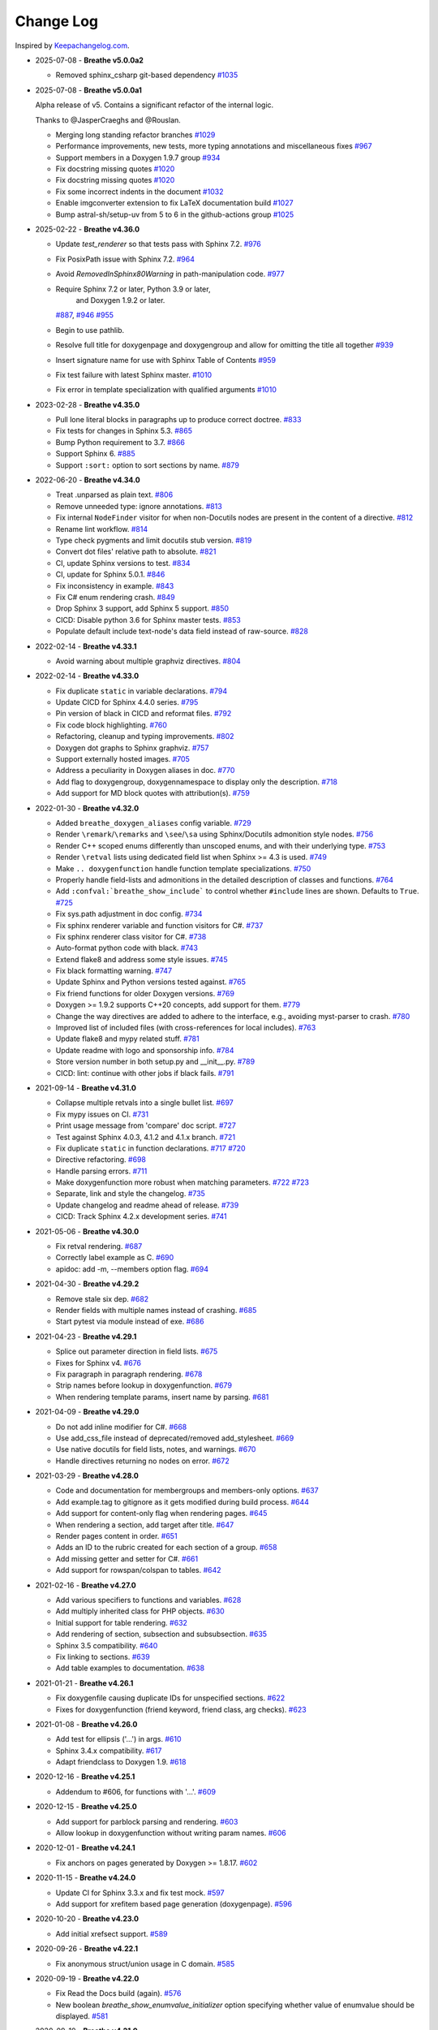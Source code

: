 Change Log
----------

Inspired by `Keepachangelog.com <https://keepachangelog.com/>`__.

- 2025-07-08 - **Breathe v5.0.0a2**

  - Removed sphinx_csharp git-based dependency
    `#1035 <https://github.com/breathe-doc/breathe/pull/1035>`__

- 2025-07-08 - **Breathe v5.0.0a1**

  Alpha release of v5. Contains a significant refactor of the internal logic.

  Thanks to @JasperCraeghs and @Rouslan.

  - Merging long standing refactor branches
    `#1029 <https://github.com/breathe-doc/breathe/pull/1029>`__
  - Performance improvements, new tests, more typing annotations and miscellaneous fixes
    `#967 <https://github.com/breathe-doc/breathe/pull/967>`__
  - Support members in a Doxygen 1.9.7 group
    `#934 <https://github.com/breathe-doc/breathe/pull/934>`__
  - Fix docstring missing quotes
    `#1020 <https://github.com/breathe-doc/breathe/pull/1020>`__
  - Fix docstring missing quotes
    `#1020 <https://github.com/breathe-doc/breathe/pull/1020>`__
  - Fix some incorrect indents in the document
    `#1032 <https://github.com/breathe-doc/breathe/pull/1032>`__
  - Enable imgconverter extension to fix LaTeX documentation build
    `#1027 <https://github.com/breathe-doc/breathe/pull/1027>`__
  - Bump astral-sh/setup-uv from 5 to 6 in the github-actions group
    `#1025 <https://github.com/breathe-doc/breathe/pull/1025>`__

- 2025-02-22 - **Breathe v4.36.0**

  - Update `test_renderer` so that tests pass with Sphinx 7.2.
    `#976 <https://github.com/breathe-doc/breathe/pull/976>`__
  - Fix PosixPath issue with Sphinx 7.2.
    `#964 <https://github.com/breathe-doc/breathe/pull/964>`__
  - Avoid `RemovedInSphinx80Warning` in path-manipulation code.
    `#977 <https://github.com/breathe-doc/breathe/pull/977>`__
  - Require Sphinx 7.2 or later, Python 3.9 or later,
     and  Doxygen 1.9.2 or later.
    `#887 <https://github.com/breathe-doc/breathe/pull/887>`__,
    `#946 <https://github.com/breathe-doc/breathe/pull/946>`__
    `#955 <https://github.com/breathe-doc/breathe/pull/955>`__
  - Begin to use pathlib.
  - Resolve full title for doxygenpage and doxygengroup
    and allow for omitting the title all together
    `#939 <https://github.com/breathe-doc/breathe/pull/939>`__
  - Insert signature name for use with Sphinx Table of Contents
    `#959 <https://github.com/breathe-doc/breathe/pull/959>`__
  - Fix test failure with latest Sphinx master.
    `#1010 <https://github.com/breathe-doc/breathe/pull/1010>`__
  - Fix error in template specialization with qualified arguments
    `#1010 <https://github.com/breathe-doc/breathe/pull/1012>`__

- 2023-02-28 - **Breathe v4.35.0**

  - Pull lone literal blocks in paragraphs up to produce correct doctree.
    `#833 <https://github.com/breathe-doc/breathe/pull/833>`__
  - Fix tests for changes in Sphinx 5.3.
    `#865 <https://github.com/breathe-doc/breathe/pull/865>`__
  - Bump Python requirement to 3.7.
    `#866 <https://github.com/breathe-doc/breathe/pull/866>`__
  - Support Sphinx 6.
    `#885 <https://github.com/breathe-doc/breathe/pull/885>`__
  - Support ``:sort:`` option to sort sections by name.
    `#879 <https://github.com/breathe-doc/breathe/pull/879>`__

- 2022-06-20 - **Breathe v4.34.0**

  - Treat .unparsed as plain text.
    `#806 <https://github.com/breathe-doc/breathe/pull/806>`__
  - Remove unneeded type: ignore annotations.
    `#813 <https://github.com/breathe-doc/breathe/pull/813>`__
  - Fix internal ``NodeFinder`` visitor for when non-Docutils nodes are
    present in the content of a directive.
    `#812 <https://github.com/breathe-doc/breathe/pull/812>`__
  - Rename lint workflow.
    `#814 <https://github.com/breathe-doc/breathe/pull/814>`__
  - Type check pygments and limit docutils stub version.
    `#819 <https://github.com/breathe-doc/breathe/pull/819>`__
  - Convert dot files' relative path to absolute.
    `#821 <https://github.com/breathe-doc/breathe/pull/821>`__
  - CI, update Sphinx versions to test.
    `#834 <https://github.com/breathe-doc/breathe/pull/834>`__
  - CI, update for Sphinx 5.0.1.
    `#846 <https://github.com/breathe-doc/breathe/pull/846>`__
  - Fix inconsistency in example.
    `#843 <https://github.com/breathe-doc/breathe/pull/843>`__
  - Fix C# enum rendering crash.
    `#849 <https://github.com/breathe-doc/breathe/pull/849>`__
  - Drop Sphinx 3 support, add Sphinx 5 support.
    `#850 <https://github.com/breathe-doc/breathe/pull/850>`__
  - CICD: Disable python 3.6 for Sphinx master tests.
    `#853 <https://github.com/breathe-doc/breathe/pull/853>`__
  - Populate default include text-node's data field instead of raw-source.
    `#828 <https://github.com/breathe-doc/breathe/pull/828>`__

- 2022-02-14 - **Breathe v4.33.1**

  - Avoid warning about multiple graphviz directives.
    `#804 <https://github.com/breathe-doc/breathe/pull/804>`__

- 2022-02-14 - **Breathe v4.33.0**

  - Fix duplicate ``static`` in variable declarations.
    `#794 <https://github.com/breathe-doc/breathe/pull/794>`__
  - Update CICD for Sphinx 4.4.0 series.
    `#795 <https://github.com/breathe-doc/breathe/pull/795>`__
  - Pin version of black in CICD and reformat files.
    `#792 <https://github.com/breathe-doc/breathe/pull/792>`__
  - Fix code block highlighting.
    `#760 <https://github.com/breathe-doc/breathe/pull/760>`__
  - Refactoring, cleanup and typing improvements.
    `#802 <https://github.com/breathe-doc/breathe/pull/802>`__
  - Doxygen dot graphs to Sphinx graphviz.
    `#757 <https://github.com/breathe-doc/breathe/pull/757>`__
  - Support externally hosted images.
    `#705 <https://github.com/breathe-doc/breathe/pull/705>`__
  - Address a peculiarity in Doxygen aliases in doc.
    `#770 <https://github.com/breathe-doc/breathe/pull/770>`__
  - Add flag to doxygengroup, doxygennamespace to display only the description.
    `#718 <https://github.com/breathe-doc/breathe/pull/718>`__
  - Add support for MD block quotes with attribution(s).
    `#759 <https://github.com/breathe-doc/breathe/pull/759>`__

- 2022-01-30 - **Breathe v4.32.0**

  - Added ``breathe_doxygen_aliases`` config variable.
    `#729 <https://github.com/breathe-doc/breathe/pull/729>`__
  - Render ``\remark``/``\remarks`` and ``\see``/``\sa`` using Sphinx/Docutils
    admonition style nodes.
    `#756 <https://github.com/breathe-doc/breathe/pull/756>`__
  - Render C++ scoped enums differently than unscoped enums, and with their
    underlying type.
    `#753 <https://github.com/breathe-doc/breathe/pull/753>`__
  - Render ``\retval`` lists using dedicated field list when Sphinx >= 4.3 is
    used.
    `#749 <https://github.com/breathe-doc/breathe/pull/749>`__
  - Make ``.. doxygenfunction`` handle function template specializations.
    `#750 <https://github.com/breathe-doc/breathe/pull/750>`__
  - Properly handle field-lists and admonitions in the detailed description of
    classes and functions.
    `#764 <https://github.com/breathe-doc/breathe/pull/764>`__
  - Add ``:confval:`breathe_show_include``` to control whether ``#include``
    lines are shown. Defaults to ``True``.
    `#725 <https://github.com/breathe-doc/breathe/pull/725>`__
  - Fix sys.path adjustment in doc config.
    `#734 <https://github.com/breathe-doc/breathe/pull/734>`__
  - Fix sphinx renderer variable and function visitors for C#.
    `#737 <https://github.com/breathe-doc/breathe/pull/737>`__
  - Fix sphinx renderer class visitor for C#.
    `#738 <https://github.com/breathe-doc/breathe/pull/738>`__
  - Auto-format python code with black.
    `#743 <https://github.com/breathe-doc/breathe/pull/743>`__
  - Extend flake8 and address some style issues.
    `#745 <https://github.com/breathe-doc/breathe/pull/745>`__
  - Fix black formatting warning.
    `#747 <https://github.com/breathe-doc/breathe/pull/747>`__
  - Update Sphinx and Python versions tested against.
    `#765 <https://github.com/breathe-doc/breathe/pull/765>`__
  - Fix friend functions for older Doxygen versions.
    `#769 <https://github.com/breathe-doc/breathe/pull/769>`__
  - Doxygen >= 1.9.2 supports C++20 concepts, add support for them.
    `#779 <https://github.com/breathe-doc/breathe/pull/779>`__
  - Change the way directives are added to adhere to the interface,
    e.g., avoiding myst-parser to crash.
    `#780 <https://github.com/breathe-doc/breathe/pull/780>`__
  - Improved list of included files (with cross-references for local includes).
    `#763 <https://github.com/breathe-doc/breathe/pull/763>`__
  - Update flake8 and mypy related stuff.
    `#781 <https://github.com/breathe-doc/breathe/pull/781>`__
  - Update readme with logo and sponsorship info.
    `#784 <https://github.com/breathe-doc/breathe/pull/784>`__
  - Store version number in both setup.py and __init__.py.
    `#789 <https://github.com/breathe-doc/breathe/pull/789>`__
  - CICD: lint: continue with other jobs if black fails.
    `#791 <https://github.com/breathe-doc/breathe/pull/791>`__

- 2021-09-14 - **Breathe v4.31.0**

  - Collapse multiple retvals into a single bullet list. `#697 <https://github.com/breathe-doc/breathe/pull/697>`__
  - Fix mypy issues on CI. `#731 <https://github.com/breathe-doc/breathe/pull/731>`__
  - Print usage message from 'compare' doc script. `#727 <https://github.com/breathe-doc/breathe/pull/727>`__
  - Test against Sphinx 4.0.3, 4.1.2 and 4.1.x branch. `#721 <https://github.com/breathe-doc/breathe/pull/721>`__
  - Fix duplicate ``static`` in function declarations. `#717 <https://github.com/breathe-doc/breathe/issues/717>`__ `#720 <https://github.com/breathe-doc/breathe/pull/720>`__
  - Directive refactoring. `#698 <https://github.com/breathe-doc/breathe/pull/698>`__
  - Handle parsing errors. `#711 <https://github.com/breathe-doc/breathe/pull/711>`__
  - Make doxygenfunction more robust when matching parameters. `#722 <https://github.com/breathe-doc/breathe/issues/722>`__ `#723 <https://github.com/breathe-doc/breathe/pull/723>`__
  - Separate, link and style the changelog. `#735 <https://github.com/breathe-doc/breathe/pull/735>`__
  - Update changelog and readme ahead of release. `#739 <https://github.com/breathe-doc/breathe/pull/739>`__
  - CICD: Track Sphinx 4.2.x development series. `#741 <https://github.com/breathe-doc/breathe/pull/741>`__

- 2021-05-06 - **Breathe v4.30.0**

  - Fix retval rendering. `#687 <https://github.com/breathe-doc/breathe/pull/687>`__
  - Correctly label example as C. `#690 <https://github.com/breathe-doc/breathe/pull/690>`__
  - apidoc: add -m, --members option flag. `#694 <https://github.com/breathe-doc/breathe/pull/694>`__

- 2021-04-30 - **Breathe v4.29.2**

  - Remove stale six dep. `#682 <https://github.com/breathe-doc/breathe/pull/682>`__
  - Render fields with multiple names instead of crashing. `#685 <https://github.com/breathe-doc/breathe/pull/685>`__
  - Start pytest via module instead of exe. `#686 <https://github.com/breathe-doc/breathe/pull/686>`__

- 2021-04-23 - **Breathe v4.29.1**

  - Splice out parameter direction in field lists. `#675 <https://github.com/breathe-doc/breathe/pull/675>`__
  - Fixes for Sphinx v4. `#676 <https://github.com/breathe-doc/breathe/pull/676>`__
  - Fix paragraph in paragraph rendering. `#678 <https://github.com/breathe-doc/breathe/pull/678>`__
  - Strip names before lookup in doxygenfunction. `#679 <https://github.com/breathe-doc/breathe/pull/679>`__
  - When rendering template params, insert name by parsing. `#681 <https://github.com/breathe-doc/breathe/pull/681>`__

- 2021-04-09 - **Breathe v4.29.0**

  - Do not add inline modifier for C#. `#668 <https://github.com/breathe-doc/breathe/pull/668>`__
  - Use add_css_file instead of deprecated/removed add_stylesheet. `#669 <https://github.com/breathe-doc/breathe/pull/669>`__
  - Use native docutils for field lists, notes, and warnings. `#670 <https://github.com/breathe-doc/breathe/pull/670>`__
  - Handle directives returning no nodes on error. `#672 <https://github.com/breathe-doc/breathe/pull/672>`__

- 2021-03-29 - **Breathe v4.28.0**

  - Code and documentation for membergroups and members-only options. `#637 <https://github.com/breathe-doc/breathe/pull/637>`__
  - Add example.tag to gitignore as it gets modified during build process. `#644 <https://github.com/breathe-doc/breathe/pull/644>`__
  - Add support for content-only flag when rendering pages. `#645 <https://github.com/breathe-doc/breathe/pull/645>`__
  - When rendering a section, add target after title. `#647 <https://github.com/breathe-doc/breathe/pull/647>`__
  - Render pages content in order. `#651 <https://github.com/breathe-doc/breathe/pull/651>`__
  - Adds an ID to the rubric created for each section of a group. `#658 <https://github.com/breathe-doc/breathe/pull/658>`__
  - Add missing getter and setter for C#. `#661 <https://github.com/breathe-doc/breathe/pull/661>`__
  - Add support for rowspan/colspan to tables. `#642 <https://github.com/breathe-doc/breathe/pull/642>`__

- 2021-02-16 - **Breathe v4.27.0**

  - Add various specifiers to functions and variables. `#628 <https://github.com/breathe-doc/breathe/pull/628>`__
  - Add multiply inherited class for PHP objects. `#630 <https://github.com/breathe-doc/breathe/pull/630>`__
  - Initial support for table rendering. `#632 <https://github.com/breathe-doc/breathe/pull/632>`__
  - Add rendering of \section, \subsection and \subsubsection. `#635 <https://github.com/breathe-doc/breathe/pull/635>`__
  - Sphinx 3.5 compatibility. `#640 <https://github.com/breathe-doc/breathe/pull/640>`__
  - Fix linking to sections. `#639 <https://github.com/breathe-doc/breathe/pull/639>`__
  - Add table examples to documentation. `#638 <https://github.com/breathe-doc/breathe/pull/638>`__

- 2021-01-21 - **Breathe v4.26.1**

  - Fix doxygenfile causing duplicate IDs for unspecified sections. `#622 <https://github.com/breathe-doc/breathe/pull/622>`__
  - Fixes for doxygenfunction (friend keyword, friend class, arg checks). `#623 <https://github.com/breathe-doc/breathe/pull/623>`__

- 2021-01-08 - **Breathe v4.26.0**

  - Add test for ellipsis ('...') in args. `#610 <https://github.com/breathe-doc/breathe/pull/610>`__
  - Sphinx 3.4.x compatibility. `#617 <https://github.com/breathe-doc/breathe/pull/617>`__
  - Adapt friendclass to Doxygen 1.9. `#618 <https://github.com/breathe-doc/breathe/pull/618>`__

- 2020-12-16 - **Breathe v4.25.1**

  - Addendum to #606, for functions with '...'. `#609 <https://github.com/breathe-doc/breathe/pull/609>`__

- 2020-12-15 - **Breathe v4.25.0**

  - Add support for \parblock parsing and rendering. `#603 <https://github.com/breathe-doc/breathe/pull/603>`__
  - Allow lookup in doxygenfunction without writing param names. `#606 <https://github.com/breathe-doc/breathe/pull/606>`__

- 2020-12-01 - **Breathe v4.24.1**

  - Fix anchors on pages generated by Doxygen >= 1.8.17. `#602 <https://github.com/breathe-doc/breathe/pull/602>`__

- 2020-11-15 - **Breathe v4.24.0**

  - Update CI for Sphinx 3.3.x and fix test mock. `#597 <https://github.com/breathe-doc/breathe/pull/597>`__
  - Add support for xrefitem based page generation (doxygenpage). `#596 <https://github.com/breathe-doc/breathe/pull/596>`__

- 2020-10-20 - **Breathe v4.23.0**

  - Add initial xrefsect support. `#589 <https://github.com/breathe-doc/breathe/pull/589>`__

- 2020-09-26 - **Breathe v4.22.1**

  - Fix anonymous struct/union usage in C domain. `#585 <https://github.com/breathe-doc/breathe/pull/585>`__

- 2020-09-19 - **Breathe v4.22.0**

  - Fix Read the Docs build (again). `#576 <https://github.com/breathe-doc/breathe/pull/576>`__
  - New boolean `breathe_show_enumvalue_initializer` option specifying
    whether value of enumvalue should be displayed. `#581 <https://github.com/breathe-doc/breathe/pull/581>`__

- 2020-09-10 - **Breathe v4.21.0**

  - Fix Read the Docs build. `#567 <https://github.com/breathe-doc/breathe/pull/567>`__
  - Document doxygenclass template specialisation spacing. `#570 <https://github.com/breathe-doc/breathe/pull/570>`__
  - Update upper Sphinx release to <3.4. `#571 <https://github.com/breathe-doc/breathe/pull/571>`__
  - Reuse breathe.__version__ in setup.py. `#572 <https://github.com/breathe-doc/breathe/pull/572>`__
  - Document :inner: for the doxygengroup section. `#573 <https://github.com/breathe-doc/breathe/pull/573>`__
  - Add support for verbatim inline elements. `#560 <https://github.com/breathe-doc/breathe/pull/560>`__
  - Fix wrong refid when Doxygen SEPARATE_MEMBER_PAGES is YES. `#566 <https://github.com/breathe-doc/breathe/pull/566>`__

- 2020-08-19 - **Breathe v4.20.0**

  - Allow Sphinx 3.2. `#561 <https://github.com/breathe-doc/breathe/pull/561>`__
  - Update CI scripts with new Sphinx versions. `#552 <https://github.com/breathe-doc/breathe/pull/552>`__
  - Add support for C# using sphinx-csharp. `#550 <https://github.com/breathe-doc/breathe/pull/550>`__
  - Doc, fix typo, :source: -> :project:. `#551 <https://github.com/breathe-doc/breathe/pull/551>`__
  - Add support for innergroup. `#556 <https://github.com/breathe-doc/breathe/pull/556>`__
  - Avoid duplicate doxygen targets when debug tracing. `#563 <https://github.com/breathe-doc/breathe/pull/563>`__
  - Remove Travis badge from README file. `#564 <https://github.com/breathe-doc/breathe/pull/564>`__

- 2020-06-17 - **Breathe v4.19.2**

  - Fix crash when visiting typedef. `#547 <https://github.com/breathe-doc/breathe/pull/547>`__

- 2020-06-08 - **Breathe v4.19.1**

  - Mark package as compatible with Sphinx 3.1.

- 2020-06-07 - **Breathe v4.19.0**

  - Refactoring. `#528 <https://github.com/breathe-doc/breathe/pull/528>`__
  - Make debug config variables available in conf.py. `#533 <https://github.com/breathe-doc/breathe/pull/533>`__
  - Fix warning formatting for function lookup. `#535 <https://github.com/breathe-doc/breathe/pull/535>`__
  - Correctly reverse nested namespaces in get_qualification. `#540 <https://github.com/breathe-doc/breathe/pull/540>`__

- 2020-05-10 - **Breathe v4.18.1**

  - Fix friend class rendering and allow friend struct. `#522 <https://github.com/breathe-doc/breathe/pull/522>`__
  - Add extern examples to doc and remove variable hack. `#526 <https://github.com/breathe-doc/breathe/pull/526>`__
  - Render function candidates without using Sphinx directives. `#524 <https://github.com/breathe-doc/breathe/pull/524>`__

- 2020-05-02 - **Breathe v4.18.0**

  - Support tiles in verbatim blocks. `#517 <https://github.com/breathe-doc/breathe/pull/517>`__

- 2020-05-01 - **Breathe v4.17.0**

  - Scoped rendering, better integration with Sphinx, misc fixes. `#512 <https://github.com/breathe-doc/breathe/pull/512>`__

- 2020-04-19 - **Breathe v4.16.0**

  - Strictly depend on Sphinx's minor version. `#498 <https://github.com/breathe-doc/breathe/pull/498>`__
  - Simplifications and fixes, use more of modern Sphinx natively. `#503 <https://github.com/breathe-doc/breathe/pull/503>`__
  - Add section option to the doxygen(auto)file directive. `#501 <https://github.com/breathe-doc/breathe/pull/501>`__
  - Fix link generation when enum is inside a group (enum FQDN). `#508 <https://github.com/breathe-doc/breathe/pull/508>`__
  - Fix creation of LaTeX math formulas. `#506 <https://github.com/breathe-doc/breathe/pull/506>`__
  - Improve documentation for doxygen(auto)file section option. `#509 <https://github.com/breathe-doc/breathe/pull/509>`__

- 2020-04-07 - **Breathe v4.15.0**

  - Add license file to distribution. `#492 <https://github.com/breathe-doc/breathe/pull/492>`__
  - Update for Sphinx 3. `#491 <https://github.com/breathe-doc/breathe/pull/491>`__

- 2020-04-07 - **Breathe v4.14.2**

  - Add GitHub actions. `#474 <https://github.com/breathe-doc/breathe/pull/474>`__
  - Fixes to use Sphinx 2.4.4. `#486 <https://github.com/breathe-doc/breathe/pull/486>`__
  - Add nose to python development requirements. #484.
  - Switch to pytest from nose. `#487 <https://github.com/breathe-doc/breathe/pull/487>`__

- 2020-02-02 - **Breathe v4.14.1**

  - Use sphinx core instead of mathbase ext. `#469 <https://github.com/breathe-doc/breathe/pull/469>`__
  - Fix test failure for Sphinx >= 2.2.2. `#472 <https://github.com/breathe-doc/breathe/pull/472>`__
  - Update travis to Sphinx 2.3.1. `#471 <https://github.com/breathe-doc/breathe/pull/471>`__

- 2019-11-26 - **Breathe v4.14.0**

  - Add events attribute to MockApp. `#452 <https://github.com/breathe-doc/breathe/pull/452>`__
  - Add bit field support for C/C++. `#454 <https://github.com/breathe-doc/breathe/pull/454>`__
  - Add alias and variable template support. `#461 <https://github.com/breathe-doc/breathe/pull/461>`__

- 2019-08-01 - **Breathe v4.13.1**

  - Fix for template method pointer parameter issue. `#449 <https://github.com/breathe-doc/breathe/pull/449>`__

- 2019-04-23 - **Breathe v4.13.0**.post0

  - Drop support for python 2, require Sphinx >= 2.0. `#432 <https://github.com/breathe-doc/breathe/pull/432>`__

- 2019-04-21 - **Breathe v4.13.0**

  - Adapt to upcoming Sphinx 2.0. `#411 <https://github.com/breathe-doc/breathe/pull/411>`__
  - Add support for rendering parameter direction information. `#428 <https://github.com/breathe-doc/breathe/pull/428>`__

- 2019-03-15 - **Breathe v4.12.0**

  - Adapt to Sphinx 1.8. `#410 <https://github.com/breathe-doc/breathe/pull/410>`__
  - Let Sphinx handle more things. `#412 <https://github.com/breathe-doc/breathe/pull/412>`__
  - Use standard windows EOL for batch file. `#417 <https://github.com/breathe-doc/breathe/pull/417>`__
  - Fix flake8 F632 warnings. `#418 <https://github.com/breathe-doc/breathe/pull/418>`__
  - Update dep versions in readme, setup, requirements. `#419 <https://github.com/breathe-doc/breathe/pull/419>`__
  - Add option to render function parameters after the description. `#421 <https://github.com/breathe-doc/breathe/pull/421>`__
  - Remove spurious "typedef" in type declaration when using "using". `#424 <https://github.com/breathe-doc/breathe/pull/424>`__

- 2018-12-11 - **Breathe v4.11.1**

  - Sphinxrenderer: handle typeless parameters gracefully. `#404 <https://github.com/breathe-doc/breathe/pull/404>`__

- 2018-10-31 - **Breathe v4.11.0**

  - Fix typo in quickstart. `#393 <https://github.com/breathe-doc/breathe/pull/393>`__
  - Add support for QtSignals. `#401 <https://github.com/breathe-doc/breathe/pull/401>`__

- 2018-08-07 - **Breathe v4.10.0**

  - Explicitly use Sphinx 1.7.5 for CI and dev. `#385 <https://github.com/breathe-doc/breathe/pull/385>`__
  - Print filename when printing ParserException. `#390 <https://github.com/breathe-doc/breathe/pull/390>`__

- 2018-06-03 - **Breathe v4.9.1**

  - Don't append separator for paragraph type. `#382 <https://github.com/breathe-doc/breathe/pull/382>`__

- 2018-06-01 - **Breathe v4.9.0**

  - Render newlines as separate paragraphs. `#380 <https://github.com/breathe-doc/breathe/pull/380>`__

- 2018-05-26 - **Breathe v4.8.0**

  - Add quiet option to apidoc. `#375 <https://github.com/breathe-doc/breathe/pull/375>`__
  - Add PHP domain. `#351 <https://github.com/breathe-doc/breathe/pull/351>`__
  - Keep templates on adjacent lines. `#300 <https://github.com/breathe-doc/breathe/pull/300>`__
  - Show reference qualification for methods. `#332 <https://github.com/breathe-doc/breathe/pull/332>`__
  - Adapt tests/CI to newest Sphinx version. `#377 <https://github.com/breathe-doc/breathe/pull/377>`__
  - More robust name regex in renderer. `#370 <https://github.com/breathe-doc/breathe/pull/370>`__
  - Show base classes using Sphinx's cpp domain. `#295 <https://github.com/breathe-doc/breathe/pull/295>`__
  - Fix domain detection when rendering groups. `#365 <https://github.com/breathe-doc/breathe/pull/365>`__
  - Return parallel_{read,write}_safe true for Sphinx's -j. `#376 <https://github.com/breathe-doc/breathe/pull/376>`__

- 2017-10-09 - **Breathe v4.7.3**

  - Support for enums in the cpp domain.
  - Handle case where compoundref does not have a refid value associated.

- 2017-08-15 - **Breathe v4.7.2**

  - Fix issue with packaging on Python 2.7 with wheels.

- 2017-08-13 - **Breathe v4.7.1**

  - Fixed bug regarding code snippets inside Doxygen comments.

- 2017-08-09 - **Breathe v4.7.0**

  - New `outtypes` option to prevent documenting namespace and files

  - New boolean `breathe_show_define_initializer` option specifying whether
    value of macros should be displayed.

  - New boolean `breathe_use_project_refids` option controlling whether the
    refids generated by breathe for doxygen elements contain the project name
    or not.

  - Fixed

    - Support for Sphinx 1.6

- 2017-02-25 - **Breathe v4.6.0**

  - Support for the Interface directive

  - Display the contents of defines

- 2017-02-12 - **Breathe v4.5.0**

  - Improve handling of c typedefs

  - Support new `desc_signature_line` node

  - Add `--project` flag to breathe-apidoc helper

  - Dropped testing for Python 3.3 and added 3.6

- 2016-11-13 - **Breathe v4.4.0**

  - Improve single line parameter documentation rendering

- 2016-11-05 - **Breathe v4.3.1**

  - Version bump package confusion with wheel release

- 2016-11-05 - **Breathe v4.3.0**

  - Rewritten rendering approach to use the visitor pattern

  - Dropped support for 2.6 & added testing for 3.5

  - Fixed

    - Issue with running breathe-apidoc for the first time.

    - Improved handling of qualifiers, eg. const & volatile.

    - Supports functions in structs

    - Supports auto-doxygen code path on Windows

- 2016-03-19 - **Breathe v4.2.0**

  - Added

    - Output links to a class' parents & children.

    - Support for Sphinx's `needs_extensions` config option.

    - breathe-apidoc script for generating ReStructuredText stub files with
      Breathe directives from doxygen xml files.

  - Fixed

    - Handling default values in parameter declarations

    - Output order not being reproducible due to iteration over Set.

    - Handling of multiple pointers and references

    - `SEVERE: Duplicate ID` warnings when using function overloads.

    - Use project name for link references when using default project. So we use
      the project name instead of 'project0'.

- 2015-08-27 - **Breathe v4.1.0**

  - Added

    - ``breathe_doxygen_config_options`` config variable which allows for adding
      more config lines to the doxygen file used for the auto-directives.

  - Fixed

    - Display of array & array reference parameters for functions.

    - Handling of links to classes with template arguments.

    - Handling of unnamed enums in C.

    - Naming of template parameter section.

    - Finding functions that are within groups.

    - Rendering of 'typename' and 'class' keywords for templates.

- 2015-04-02 - **Breathe v4.0.0**

  - Significant work on the code base with miminal reStructureText interface
    changes. To be documented.

- 2014-11-09 - **Breathe v3.2.0**

  - Nothing Added, Deprecated or Removed

  - Fixed

    - Changed docutils/Sphinx node usage to fix latex/pdf output.

    - When checking for path separators check for both ``/`` and ``\``
      regardless of the platform.

    - ``KeyError`` when using ``auto`` directives without specifying the
      ``:project:`` option even though the default project config setting was
      set.

    - Use of ``doxygenfunction`` no longer inappropriately triggers the
      duplicate target check and fails to output link targets.

    - Support for inline urls in the doxygen comments.

    - Support for array notation in function parameters.

    - Reduced intention by changing ``section-defs`` to use ``container`` &
      ``rubric`` nodes rather than ``desc`` nodes with signatures & content. Now
      headings like 'Public Functions' appear inline with their subject matter.

- 2014-09-07 - **Breathe v3.1.0**

  - Nothing Deprecated or Removed

  - Added

    - The ``doxygenclass`` directive can now reference template specialisations
      by specifying the specialisation in the argument name.

  - Fixed

    - Displaying function parameters for Qt slots output. Previously they were
      missing even though Qt Slots are essentially just functions.

    - Displaying headings from doxygen comments as emphasized text.

    - Crash when generating warning about being unable to find a define,
      variable, enum, typedef or union.

    - Only output the definition name for a function parameter if the declartion
      name is not available. Previously, where they were both available we were
      getting two names next to each other for no good reason.

- 2014-08-04 - **Breathe v3.0.0**

  - Improve output of const, volatile, virtual and pure-virtual keywords.

  - Fix css class output for HTML so that object types rather than names are
    output as the css classes. eg. 'function' instead of 'myFunction'.

  - Fix issue with Breathe getting confused over functions appearing in header
    and implementation files.

  - Improve matching for overloaded functions when using ``doxygenfunction``
    directive. Also, provide a list of potential matches when no match is found.

  - Improved ``:members:`` implementation to handle inner classes properly.

  - Updated ``doxygenstruct`` to share the ``doxygenclass`` implementation path
    which grants it the options from ``doxygenclass`` directive.

  - Added ``:outline:`` option support to ``doxygengroup`` &
    ``doxygennamespace`` directives.

  - Added ``doxygennamespace`` directive.

  - Added ``:undoc-members:`` option to ``doxygenclass`` & ``doxygengroup``
    directives.

  - **Breaking change**: Removed ``:sections:`` option for ``doxygenclass`` &
    ``doxygengroup`` directives and replaced it with ``:members:``,
    ``:protected-members:`` and ``:private-members:``, and changed
    ``breathe_default_sections`` config variable to ``breathe_default_members``.
    This is designed to more closely match the Sphinx autodoc functionality and
    interface.

- 2014-06-15 - **Breathe v2.0.0**

  - Add compare script for checking changes to documentation caused by changes
    in the implementation.

  - Switched to ``https`` reference for MathJax Javascript.

  - **Breaking change**: Change ``autodoxygen*`` directives to require
    explicitly declared source files in the ``conf.py`` rather than attempting
    to detect them from the directive arguments.

  - Switch documentation hosting to ReadTheDocs.org.

  - **Breaking change**: Switch to assuming all relative paths are relative to
    the directory holding the ``conf.py`` file. Previously, it would assume they
    were relative to the user's current working directory. This breaks projects
    which use separate build & source directories.

  - Add ``doxygenunion`` directive.

  - Add ``doxygengroup`` directive.

  - Add support for lists in the output. They were previously ignored.

  - Updated implementation to use the docutils nodes that Sphinx does where
    possible.

- 2014-06-01 - **Breathe v1.2.0**

  - Change log not recorded.

